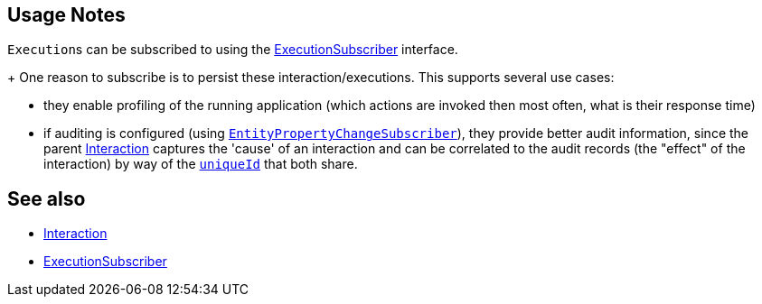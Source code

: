 
:Notice: Licensed to the Apache Software Foundation (ASF) under one or more contributor license agreements. See the NOTICE file distributed with this work for additional information regarding copyright ownership. The ASF licenses this file to you under the Apache License, Version 2.0 (the "License"); you may not use this file except in compliance with the License. You may obtain a copy of the License at. http://www.apache.org/licenses/LICENSE-2.0 . Unless required by applicable law or agreed to in writing, software distributed under the License is distributed on an "AS IS" BASIS, WITHOUT WARRANTIES OR  CONDITIONS OF ANY KIND, either express or implied. See the License for the specific language governing permissions and limitations under the License.



== Usage Notes

``Execution``s can be subscribed to using the xref:refguide:applib:index/services/publishing/spi/ExecutionSubscriber.adoc[ExecutionSubscriber] interface.
+
One reason to subscribe is to persist these interaction/executions.
This supports several use cases:

** they enable profiling of the running application (which actions are invoked then most often, what is their response time)

** if auditing is configured (using xref:refguide:applib:index/services/publishing/spi/EntityPropertyChangeSubscriber.adoc[`EntityPropertyChangeSubscriber`]), they provide better audit information, since the parent xref:refguide:applib:index/services/iactn/Interaction.adoc[Interaction] captures the 'cause' of an interaction and can be correlated to the audit records (the "effect" of the interaction) by way of the xref:applib-classes:roles-mixins-contributees/contributee.adoc#HasUniqueId[`uniqueId`] that both share.


== See also

* xref:refguide:applib:index/services/iactn/Interaction.adoc[Interaction]

* xref:refguide:applib:index/services/publishing/spi/ExecutionSubscriber.adoc[ExecutionSubscriber]


// TODO: mention oubox publisher once ported over from incode-platform
//xref:mappings:outbox-publisher:about.adoc[Outbox Publisher] mapping module, for example.

